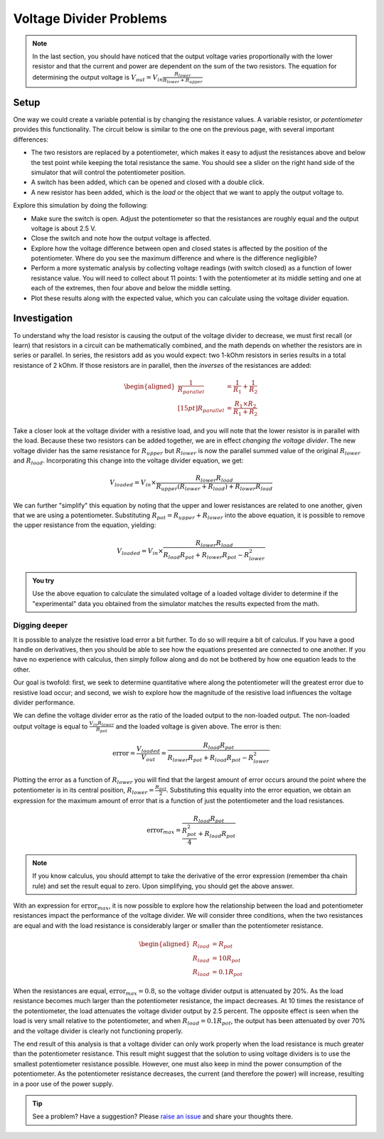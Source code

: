 Voltage Divider Problems
========================

.. note::

  In the last section, you should have noticed that the output voltage varies proportionally with the lower resistor and that the current and power are dependent on the sum of the two resistors. The equation for determining the output voltage is :math:`V_{out}=V_{in}\frac{R_{lower}}{R_{lower}+R_{upper}}`

Setup
~~~~~

One way we could create a variable potential is by changing the resistance values.  A variable resistor, or *potentiometer* provides this functionality.  The circuit below is similar to the one on the previous page, with several important differences:

.. only:: latex

  .. note:: Visit `<https://tinyurl.com/yfeq6ato>`_ to perform the activity described below.

* The two resistors are replaced by a potentiometer, which makes it easy to adjust the resistances above and below the test point while keeping the total resistance the same.  You should see a slider on the right hand side of the simulator that will control the potentiometer position.
* A switch has been added, which can be opened and closed with a double click.
* A new resistor has been added, which is the *load* or the object that we want to apply the output voltage to.

.. only:: html

  .. raw:: html

    <iframe width='100%' height='500' src='https://tinyurl.com/yfeq6ato' frameborder='0'></iframe>



Explore this simulation by doing the following:

* Make sure the switch is open.  Adjust the potentiometer so that the resistances are roughly equal and the output voltage is about 2.5 V.
* Close the switch and note how the output voltage is affected.
* Explore how the voltage difference between open and closed states is affected by the position of the potentiometer.  Where do you see the maximum difference and where is the difference negligible?
* Perform a more systematic analysis by collecting voltage readings (with switch closed) as a function of lower resistance value.  You will need to collect about 11 points: 1 with the potentiometer at its middle setting and one at each of the extremes, then four above and below the middle setting.
* Plot these results along with the expected value, which you can calculate using the voltage divider equation.

Investigation
~~~~~~~~~~~~~

To understand why the load resistor is causing the output of the voltage divider to decrease, we must first recall (or learn) that resistors in a circuit can be mathematically combined, and the math depends on whether the resistors are in series or parallel.  In series, the resistors add as you would expect: two 1-kOhm resistors in series results in a total resistance of 2 kOhm.  If those resistors are in parallel, then the *inverses* of the resistances are added:

.. math::
  \begin{aligned}
  \frac{1}{R_{parallel}}&=\frac{1}{R_1}+\frac{1}{R_2}
  \\[15pt]
  R_{parallel} &= \frac{R_1\times R_2}{R_1+R_2}
  \end{aligned}

Take a closer look at the voltage divider with a resistive load, and you will note that the lower resistor is in parallel with the load.  Because these two resistors can be added together, we are in effect *changing the voltage divider*.  The new voltage divider has the same resistance for :math:`R_{upper}` but :math:`R_{lower}` is now the parallel summed value of the original :math:`R_{lower}` and :math:`R_{load}`.  Incorporating this change into the voltage divider equation, we get:

.. math::

  V_{loaded} = V_{in}\times \frac{R_{lower}R_{load}}{R_{upper}(R_{lower}+R_{load})+R_{lower} R_{load}}

We can further "simplify" this equation by noting that the upper and lower resistances are related to one another, given that we are using a potentiometer.  Substituting :math:`R_{pot}=R_{upper}+R_{lower}` into the above equation, it is possible to remove the upper resistance from the equation, yielding:

.. math::

  V_{loaded} = V_{in}\times \frac{R_{lower}R_{load}}{R_{load}R_{pot}+R_{lower}R_{pot}-R_{lower}^2}

.. admonition:: You try

  Use the above equation to calculate the simulated voltage of a loaded voltage divider to determine if the "experimental" data you obtained from the simulator matches the results expected from the math.

Digging deeper
**************

It is possible to analyze the resistive load error a bit further.  To do so will require a bit of calculus.  If you have a good handle on derivatives, then you should be able to see how the equations presented are connected to one another.  If you have no experience with calculus, then simply follow along and do not be bothered by how one equation leads to the other.

Our goal is twofold: first, we seek to determine quantitative where along the potentiometer will the greatest error due to resistive load occur; and second, we wish to explore how the magnitude of the resistive load influences the voltage divider performance.

We can define the voltage divider error as the ratio of the loaded output to the non-loaded output.  The non-loaded output voltage is equal to :math:`\frac{V_{in}R_{lower}}{R_{pot}}` and the loaded voltage is given above.  The error is then:

.. math::

  \text{error} = \frac{V_{loaded}}{V_{out}} = \frac{R_{load}R_{pot}}{R_{lower}R_{pot}+R_{load}R_{pot}-R_{lower}^2}

Plotting the error as a function of :math:`R_{lower}` you will find that the largest amount of error occurs around the point where the potentiometer is in its central position, :math:`R_{lower}=\frac{R_{pot}}{2}`.  Substituting this equality into the error equation, we obtain an expression for the maximum amount of error that is a function of just the potentiometer and the load resistances.

.. math::

  \text{error}_{max} = \frac{R_{load}R_{pot}}{\frac{R_{pot}^2}{4}+R_{load}R_{pot}}

.. note:: If you know calculus, you should attempt to take the derivative of the error expression (remember tha chain rule) and set the result equal to zero.  Upon simplifying, you should get the above answer.

With an expression for :math:`\text{error}_{max}`, it is now possible to explore how the relationship between the load and potentiometer resistances impact the performance of the voltage divider.  We will consider three conditions, when the two resistances are equal and with the load resistance is considerably larger or smaller than the potentiometer resistance.

.. math::

  \begin{aligned}
  R_{load} &= R_{pot} \\
  R_{load} &= 10 R_{pot} \\
  R_{load} &= 0.1 R_{pot}
  \end{aligned}

When the resistances are equal, :math:`\text{error}_{max}=0.8`, so the voltage divider output is attenuated by 20%.  As the load resistance becomes much larger than the potentiometer resistance, the impact decreases.  At 10 times the resistance of the potentiometer, the load attenuates the voltage divider output by 2.5 percent.  The opposite effect is seen when the load is very small relative to the potentiometer, and when :math:`R_{load} = 0.1 R_{pot}`, the output has been attenuated by over 70% and the voltage divider is clearly not functioning properly.

The end result of this analysis is that a voltage divider can only work properly when the load resistance is much greater than the potentiometer resistance.  This result might suggest that the solution to using voltage dividers is to use the smallest potentiometer resistance possible.  However, one must also keep in mind the power consumption of the potentiometer.  As the potentiometer resistance decreases, the current (and therefore the power) will increase, resulting in a poor use of the power supply.




.. tip:: See a problem?  Have a suggestion? Please `raise an issue <https://github.com/bobthechemist/feathercm/issues/new?title=iatovoltammetry2.rst&labels=documentation>`_ and share your thoughts there.
